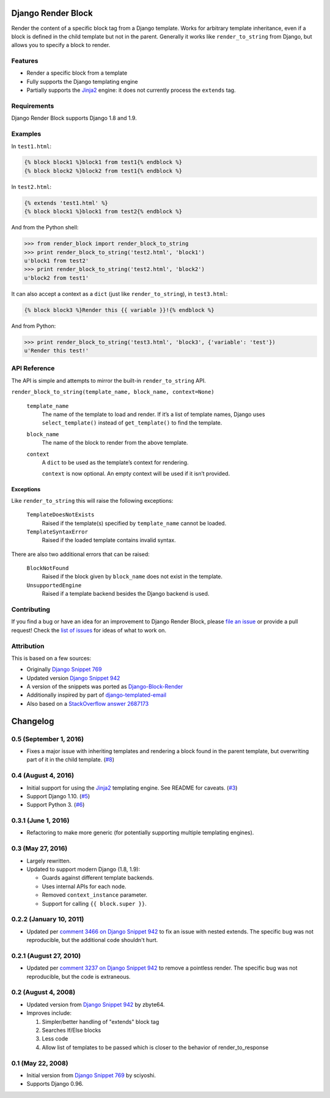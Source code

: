 Django Render Block
###################

.. image:: https://travis-ci.org/clokep/django-render-block.svg?branch=master
    :target: https://travis-ci.org/clokep/django-render-block

Render the content of a specific block tag from a Django template. Works for
arbitrary template inheritance, even if a block is defined in the child template
but not in the parent. Generally it works like ``render_to_string`` from Django,
but allows you to specify a block to render.

Features
========

*   Render a specific block from a template
*   Fully supports the Django templating engine
*   Partially supports the `Jinja2 <http://jinja.pocoo.org/>`_ engine: it does
    not currently process the ``extends`` tag.

Requirements
============

Django Render Block supports Django 1.8 and 1.9.

Examples
========

In ``test1.html``:

.. code-block:: jinja

    {% block block1 %}block1 from test1{% endblock %}
    {% block block2 %}block2 from test1{% endblock %}

In ``test2.html``:

.. code-block:: jinja

    {% extends 'test1.html' %}
    {% block block1 %}block1 from test2{% endblock %}

And from the Python shell:

.. code-block:: python

    >>> from render_block import render_block_to_string
    >>> print render_block_to_string('test2.html', 'block1')
    u'block1 from test2'
    >>> print render_block_to_string('test2.html', 'block2')
    u'block2 from test1'

It can also accept a context as a ``dict`` (just like ``render_to_string``), in
``test3.html``:

.. code-block:: jinja

    {% block block3 %}Render this {{ variable }}!{% endblock %}

And from Python:

.. code-block:: python

    >>> print render_block_to_string('test3.html', 'block3', {'variable': 'test'})
    u'Render this test!'

API Reference
=============

The API is simple and attempts to mirror the built-in ``render_to_string`` API.

``render_block_to_string(template_name, block_name, context=None)``

    ``template_name``
        The name of the template to load and render. If it’s a list of template
        names, Django uses ``select_template()`` instead of ``get_template()``
        to find the template.

    ``block_name``
        The name of the block to render from the above template.

    ``context``
        A ``dict`` to be used as the template’s context for rendering.

        ``context`` is now optional. An empty context will be used if it isn’t
        provided.

Exceptions
----------

Like ``render_to_string`` this will raise the following exceptions:

    ``TemplateDoesNotExists``
        Raised if the template(s) specified by ``template_name`` cannot be
        loaded.

    ``TemplateSyntaxError``
        Raised if the loaded template contains invalid syntax.

There are also two additional errors that can be raised:

    ``BlockNotFound``
        Raised if the block given by ``block_name`` does not exist in the
        template.

    ``UnsupportedEngine``
        Raised if a template backend besides the Django backend is used.

Contributing
============

If you find a bug or have an idea for an improvement to Django Render Block,
please
`file an issue <https://github.com/clokep/django-render-block/issues/new>`_ or
provide a pull request! Check the
`list of issues <https://github.com/clokep/django-render-block/issues/>`_ for
ideas of what to work on.

Attribution
===========

This is based on a few sources:

* Originally `Django Snippet 769 <https://djangosnippets.org/snippets/769/>`_
* Updated version `Django Snippet 942 <https://djangosnippets.org/snippets/942/>`_
* A version of the snippets was ported as `Django-Block-Render <https://github.com/uniphil/Django-Block-Render/>`_
* Additionally inspired by part of `django-templated-email <https://github.com/BradWhittington/django-templated-email/blob/master/templated_email/utils.py>`_
* Also based on a `StackOverflow answer 2687173 <http://stackoverflow.com/questions/2687173/django-how-can-i-get-a-block-from-a-template>`_
.. :changelog:

Changelog
#########

0.5 (September 1, 2016)
=======================

*   Fixes a major issue with inheriting templates and rendering a block found in
    the parent template, but overwriting part of it in the child template.
    (`#8 <https://github.com/clokep/django-render-block/pull/8>`_)

0.4 (August 4, 2016)
====================

*   Initial support for using the `Jinja2 <http://jinja.pocoo.org/>`_ templating
    engine. See README for caveats. (`#3 <https://github.com/clokep/django-render-block/pull/3>`_)
*   Support Django 1.10. (`#5 <https://github.com/clokep/django-render-block/pull/5>`_)
*   Support Python 3. (`#6 <https://github.com/clokep/django-render-block/pull/6>`_)

0.3.1 (June 1, 2016)
====================

*   Refactoring to make more generic (for potentially supporting multiple
    templating engines).

0.3 (May 27, 2016)
==================

*   Largely rewritten.
*   Updated to support modern Django (1.8, 1.9):

    *   Guards against different template backends.
    *   Uses internal APIs for each node.
    *   Removed ``context_instance`` parameter.
    *   Support for calling ``{{ block.super }}``.

0.2.2 (January 10, 2011)
========================

*   Updated per
    `comment 3466 on Django Snippet 942 <https://djangosnippets.org/snippets/942/#c3466>`_
    to fix an issue with nested extends. The specific bug was not reproducible,
    but the additional code shouldn't hurt.

0.2.1 (August 27, 2010)
=======================

*   Updated per
    `comment 3237 on Django Snippet 942 <https://djangosnippets.org/snippets/942/#c3237>`_
    to remove a pointless render. The specific bug was not reproducible, but the
    code is extraneous.

0.2 (August 4, 2008)
====================

*   Updated version from
    `Django Snippet 942 <https://djangosnippets.org/snippets/942/>`_ by zbyte64.
*   Improves include:

    1.  Simpler/better handling of "extends" block tag
    2.  Searches If/Else blocks
    3.  Less code
    4.  Allow list of templates to be passed which is closer to the behavior of
        render_to_response


0.1 (May 22, 2008)
==================

*   Initial version from
    `Django Snippet 769 <https://djangosnippets.org/snippets/769/>`_ by sciyoshi.
*   Supports Django 0.96.


